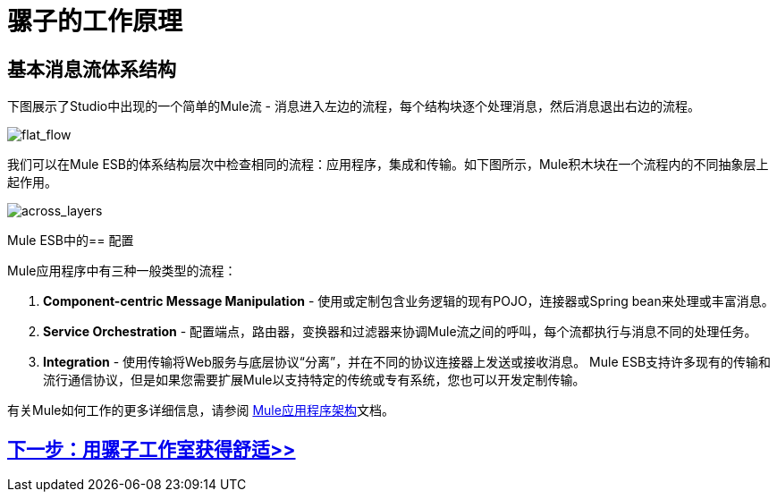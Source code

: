 = 骡子的工作原理

== 基本消息流体系结构

下图展示了Studio中出现的一个简单的Mule流 - 消息进入左边的流程，每个结构块逐个处理消息，然后消息退出右边的流程。

image:flat_flow.png[flat_flow]

我们可以在Mule ESB的体系结构层次中检查相同的流程：应用程序，集成和传输。如下图所示，Mule积木块在一个流程内的不同抽象层上起作用。

image:across_layers.png[across_layers]

Mule ESB中的== 配置

Mule应用程序中有三种一般类型的流程：

.  *Component-centric Message Manipulation*  - 使用或定制包含业务逻辑的现有POJO，连接器或Spring bean来处理或丰富消息。
.  *Service Orchestration*  - 配置端点，路由器，变换器和过滤器来协调Mule流之间的呼叫，每个流都执行与消息不同的处理任务。
.  *Integration*  - 使用传输将Web服务与底层协议“分离”，并在不同的协议连接器上发送或接收消息。 Mule ESB支持许多现有的传输和流行通信协议，但是如果您需要扩展Mule以支持特定的传统或专有系统，您也可以开发定制传输。

有关Mule如何工作的更多详细信息，请参阅 link:/mule-user-guide/v/3.3/mule-application-architecture[Mule应用程序架构]文档。

==  link:/mule-user-guide/v/3.3/getting-comfortable-with-studio[下一步：用骡子工作室获得舒适>>]
